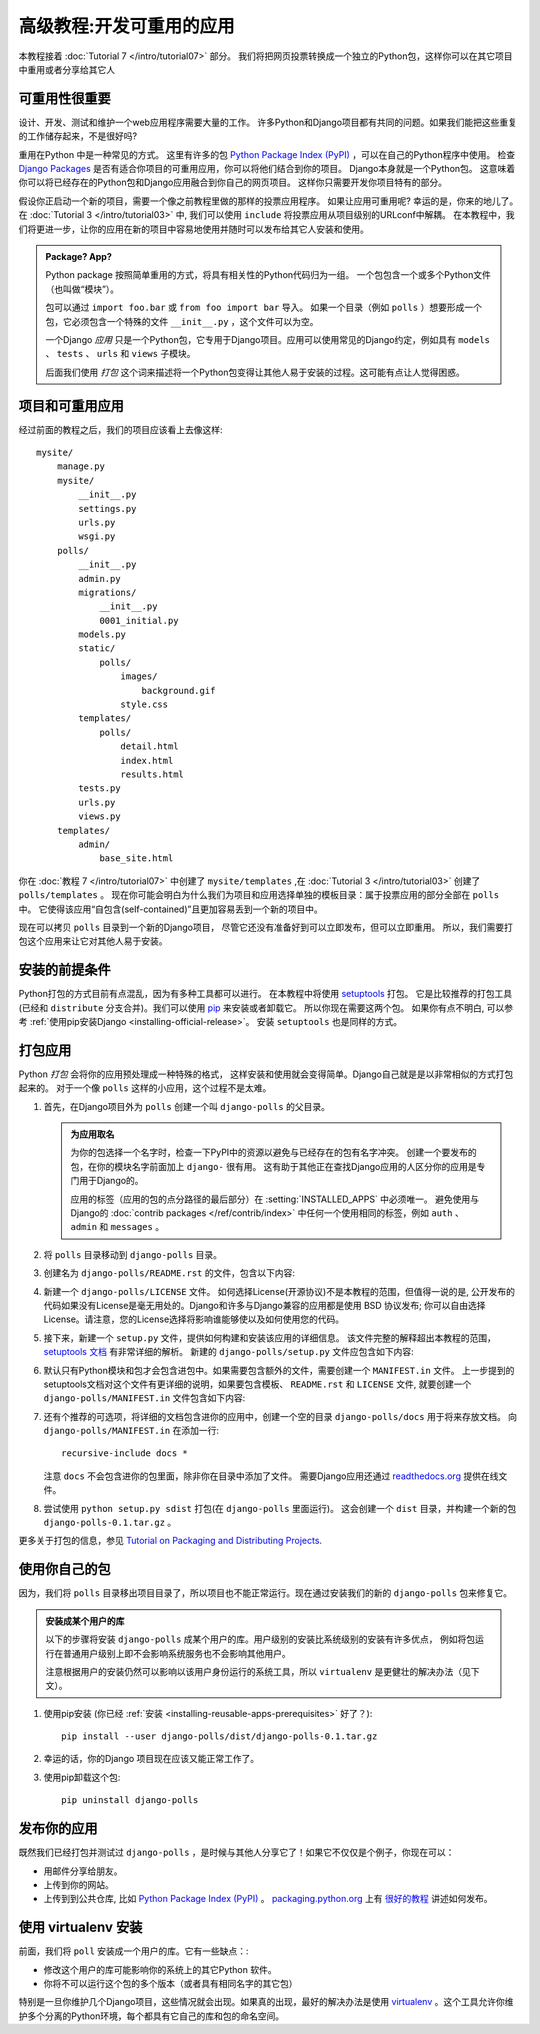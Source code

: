 =========================
高级教程:开发可重用的应用
=========================

本教程接着 :doc:`Tutorial 7 </intro/tutorial07>` 部分。
我们将把网页投票转换成一个独立的Python包，这样你可以在其它项目中重用或者分享给其它人

可重用性很重要
==============

设计、开发、测试和维护一个web应用程序需要大量的工作。
许多Python和Django项目都有共同的问题。如果我们能把这些重复的工作储存起来，不是很好吗?

重用在Python 中是一种常见的方式。
这里有许多的包 `Python Package Index (PyPI) <https://pypi.python.org/pypi>`_ ，可以在自己的Python程序中使用。
检查 `Django Packages
<https://www.djangopackages.com>`_ 是否有适合你项目的可重用应用，你可以将他们结合到你的项目。
Django本身就是一个Python包。 这意味着你可以将已经存在的Python包和Django应用融合到你自己的网页项目。
这样你只需要开发你项目特有的部分。

假设你正启动一个新的项目，需要一个像之前教程里做的那样的投票应用程序。
如果让应用可重用呢? 幸运的是，你来的地儿了。在 :doc:`Tutorial 3 </intro/tutorial03>` 中,
我们可以使用 ``include`` 将投票应用从项目级别的URLconf中解耦。
在本教程中，我们将更进一步，让你的应用在新的项目中容易地使用并随时可以发布给其它人安装和使用。

.. admonition:: Package? App?

    Python package 按照简单重用的方式，将具有相关性的Python代码归为一组。
    一个包包含一个或多个Python文件（也叫做“模块”）。

    包可以通过 ``import foo.bar`` 或 ``from foo import bar`` 导入。
    如果一个目录（例如 ``polls`` ）想要形成一个包，它必须包含一个特殊的文件 ``__init__.py`` ，这个文件可以为空。

    一个Django *应用* 只是一个Python包，它专用于Django项目。应用可以使用常见的Django约定，例如具有
    ``models`` 、 ``tests`` 、 ``urls`` 和 ``views`` 子模块。

    后面我们使用 *打包* 这个词来描述将一个Python包变得让其他人易于安装的过程。这可能有点让人觉得困惑。

项目和可重用应用
=================

经过前面的教程之后，我们的项目应该看上去像这样::

    mysite/
        manage.py
        mysite/
            __init__.py
            settings.py
            urls.py
            wsgi.py
        polls/
            __init__.py
            admin.py
            migrations/
                __init__.py
                0001_initial.py
            models.py
            static/
                polls/
                    images/
                        background.gif
                    style.css
            templates/
                polls/
                    detail.html
                    index.html
                    results.html
            tests.py
            urls.py
            views.py
        templates/
            admin/
                base_site.html

你在 :doc:`教程 7 </intro/tutorial07>` 中创建了 ``mysite/templates`` ,在 :doc:`Tutorial 3 </intro/tutorial03>`
创建了 ``polls/templates`` 。
现在你可能会明白为什么我们为项目和应用选择单独的模板目录：属于投票应用的部分全部在 ``polls`` 中。
它使得该应用“自包含(self-contained)”且更加容易丢到一个新的项目中。

现在可以拷贝 ``polls`` 目录到一个新的Django项目， 尽管它还没有准备好到可以立即发布，但可以立即重用。
所以，我们需要打包这个应用来让它对其他人易于安装。

.. _installing-reusable-apps-prerequisites:

安装的前提条件
==============

Python打包的方式目前有点混乱，因为有多种工具都可以进行。 在本教程中将使用 setuptools_ 打包。
它是比较推荐的打包工具 (已经和 ``distribute`` 分支合并)。我们可以使用 `pip`_ 来安装或者卸载它。
所以你现在需要这两个包。 如果你有点不明白, 可以参考 :ref:`使用pip安装Django <installing-official-release>`。 安装 ``setuptools`` 也是同样的方式。

.. _setuptools: https://pypi.python.org/pypi/setuptools
.. _pip: https://pypi.python.org/pypi/pip

打包应用
=========

Python *打包* 会将你的应用预处理成一种特殊的格式，
这样安装和使用就会变得简单。Django自己就是是以非常相似的方式打包起来的。
对于一个像 ``polls`` 这样的小应用，这个过程不是太难。

1. 首先，在Django项目外为 ``polls`` 创建一个叫 ``django-polls`` 的父目录。

   .. admonition::  为应用取名

       为你的包选择一个名字时，检查一下PyPI中的资源以避免与已经存在的包有名字冲突。
       创建一个要发布的包，在你的模块名字前面加上 ``django-`` 很有用。
       这有助于其他正在查找Django应用的人区分你的应用是专门用于Django的。

       应用的标签（应用的包的点分路径的最后部分）在 :setting:`INSTALLED_APPS` 中必须唯一。
       避免使用与Django的 :doc:`contrib packages
       </ref/contrib/index>` 中任何一个使用相同的标签，例如 ``auth`` 、 ``admin`` 和 ``messages`` 。

2. 将 ``polls`` 目录移动到 ``django-polls`` 目录。

3. 创建名为 ``django-polls/README.rst`` 的文件，包含以下内容:

   .. snippet::
       :filename: django-polls/README.rst

       =====
       Polls
       =====

       Polls is a simple Django app to conduct Web-based polls. For each
       question, visitors can choose between a fixed number of answers.

       Detailed documentation is in the "docs" directory.

       Quick start
       -----------

       1. Add "polls" to your INSTALLED_APPS setting like this::

           INSTALLED_APPS = [
               ...
               'polls',
           ]

       2. Include the polls URLconf in your project urls.py like this::

           url(r'^polls/', include('polls.urls')),

       3. Run `python manage.py migrate` to create the polls models.

       4. Start the development server and visit http://127.0.0.1:8000/admin/
          to create a poll (you'll need the Admin app enabled).

       5. Visit http://127.0.0.1:8000/polls/ to participate in the poll.

4. 新建一个 ``django-polls/LICENSE`` 文件。 如何选择License(开源协议)不是本教程的范围，但值得一说的是,
   公开发布的代码如果没有License是毫无用处的。Django和许多与Django兼容的应用都是使用 BSD 协议发布;
   你可以自由选择License。请注意，您的License选择将影响谁能够使以及如何使用您的代码。

5. 接下来，新建一个 ``setup.py`` 文件，提供如何构建和安装该应用的详细信息。
   该文件完整的解释超出本教程的范围， `setuptools 文档
   <https://setuptools.readthedocs.io/en/latest/>`_ 有非常详细的解析。
   新建的 ``django-polls/setup.py`` 文件应包含如下内容:

   .. snippet::
       :filename: django-polls/setup.py

       import os
       from setuptools import find_packages, setup

       with open(os.path.join(os.path.dirname(__file__), 'README.rst')) as readme:
           README = readme.read()

       # allow setup.py to be run from any path
       os.chdir(os.path.normpath(os.path.join(os.path.abspath(__file__), os.pardir)))

       setup(
           name='django-polls',
           version='0.1',
           packages=find_packages(),
           include_package_data=True,
           license='BSD License',  # example license
           description='A simple Django app to conduct Web-based polls.',
           long_description=README,
           url='https://www.example.com/',
           author='Your Name',
           author_email='yourname@example.com',
           classifiers=[
               'Environment :: Web Environment',
               'Framework :: Django',
               'Framework :: Django :: X.Y',  # replace "X.Y" as appropriate
               'Intended Audience :: Developers',
               'License :: OSI Approved :: BSD License',  # example license
               'Operating System :: OS Independent',
               'Programming Language :: Python',
               # Replace these appropriately if you are stuck on Python 2.
               'Programming Language :: Python :: 3',
               'Programming Language :: Python :: 3.4',
               'Programming Language :: Python :: 3.5',
               'Topic :: Internet :: WWW/HTTP',
               'Topic :: Internet :: WWW/HTTP :: Dynamic Content',
           ],
       )

6. 默认只有Python模块和包才会包含进包中。如果需要包含额外的文件，需要创建一个 ``MANIFEST.in`` 文件。
   上一步提到的setuptools文档对这个文件有更详细的说明，如果要包含模板、 ``README.rst`` 和 ``LICENSE``
   文件, 就要创建一个 ``django-polls/MANIFEST.in`` 文件包含如下内容:

   .. snippet::
       :filename: django-polls/MANIFEST.in

       include LICENSE
       include README.rst
       recursive-include polls/static *
       recursive-include polls/templates *

7. 还有个推荐的可选项，将详细的文档包含进你的应用中，创建一个空的目录 ``django-polls/docs`` 用于将来存放文档。
   向 ``django-polls/MANIFEST.in`` 在添加一行::

    recursive-include docs *

   注意 ``docs`` 不会包含进你的包里面，除非你在目录中添加了文件。 需要Django应用还通过 `readthedocs.org <https://readthedocs.org>`_ 提供在线文件。

8. 尝试使用 ``python setup.py sdist`` 打包(在
   ``django-polls`` 里面运行)。 这会创建一个 ``dist`` 目录，并构建一个新的包 ``django-polls-0.1.tar.gz`` 。

更多关于打包的信息，参见 `Tutorial on Packaging and
Distributing Projects <https://packaging.python.org/en/latest/distributing.html>`_.

使用你自己的包
==============

因为，我们将 ``polls`` 目录移出项目目录了，所以项目也不能正常运行。现在通过安装我们的新的 ``django-polls`` 包来修复它。

.. admonition:: 安装成某个用户的库

   以下的步骤将安装 ``django-polls`` 成某个用户的库。用户级别的安装比系统级别的安装有许多优点，
   例如将包运行在普通用户级别上即不会影响系统服务也不会影响其他用户。

   注意根据用户的安装仍然可以影响以该用户身份运行的系统工具，所以 ``virtualenv`` 是更健壮的解决办法（见下文）。

1. 使用pip安装 (你已经 :ref:`安装
   <installing-reusable-apps-prerequisites>` 好了？)::

    pip install --user django-polls/dist/django-polls-0.1.tar.gz

2. 幸运的话，你的Django 项目现在应该又能正常工作了。

3. 使用pip卸载这个包::

    pip uninstall django-polls

.. _pip: https://pypi.python.org/pypi/pip

发布你的应用
=============

既然我们已经打包并测试过 ``django-polls`` ，是时候与其他人分享它了！如果它不仅仅是个例子，你现在可以：

* 用邮件分享给朋友。

* 上传到你的网站。

* 上传到到公共仓库, 比如 `Python Package Index (PyPI) <https://pypi.python.org/pypi>`_ 。 `packaging.python.org <https://packaging.python.org>`_ 上有 `很好的教程 <https://packaging.python.org/en/latest/distributing.html#uploading-your-project-to-pypi>`_
  讲述如何发布。

使用 virtualenv 安装
==========================================

前面，我们将 ``poll`` 安装成一个用户的库。它有一些缺点：:

* 修改这个用户的库可能影响你的系统上的其它Python 软件。

* 你将不可以运行这个包的多个版本（或者具有相同名字的其它包）

特别是一旦你维护几个Django项目，这些情况就会出现。如果真的出现，最好的解决办法是使用
`virtualenv
<https://virtualenv.pypa.io/>`_ 。这个工具允许你维护多个分离的Python环境，每个都具有它自己的库和包的命名空间。

